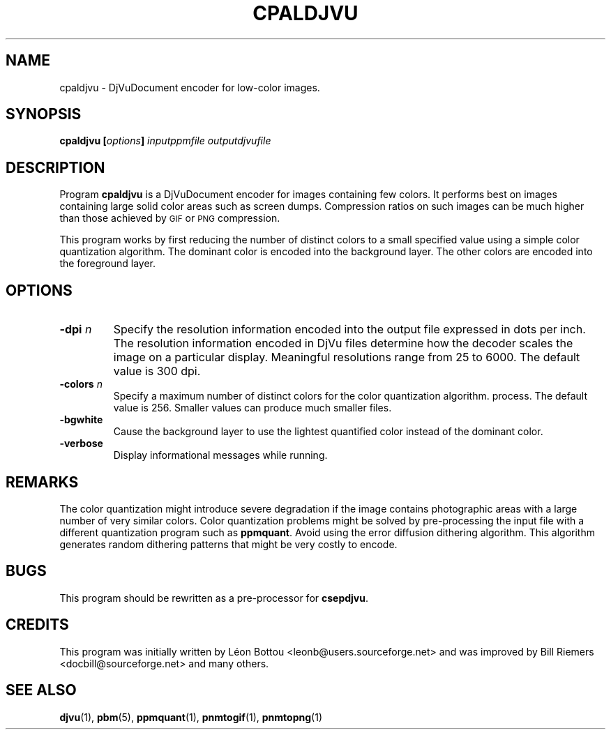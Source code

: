 .\" Copyright (c) 2001-2003 Leon Bottou, Yann Le Cun, Patrick Haffner,
.\" Copyright (c) 2001 AT&T Corp., and Lizardtech, Inc.
.\"
.\" This is free documentation; you can redistribute it and/or
.\" modify it under the terms of the GNU General Public License as
.\" published by the Free Software Foundation; either version 2 of
.\" the License, or (at your option) any later version.
.\"
.\" The GNU General Public License's references to "object code"
.\" and "executables" are to be interpreted as the output of any
.\" document formatting or typesetting system, including
.\" intermediate and printed output.
.\"
.\" This manual is distributed in the hope that it will be useful,
.\" but WITHOUT ANY WARRANTY; without even the implied warranty of
.\" MERCHANTABILITY or FITNESS FOR A PARTICULAR PURPOSE.  See the
.\" GNU General Public License for more details.
.\"
.\" You should have received a copy of the GNU General Public
.\" License along with this manual. Otherwise check the web site
.\" of the Free Software Foundation at http://www.fsf.org.
.TH CPALDJVU 1 "10/11/2001" "DjVuLibre-3.5" "DjVuLibre-3.5"
.SH NAME
cpaldjvu \- DjVuDocument encoder for low-color images.

.SH SYNOPSIS
.BI "cpaldjvu  [" "options" "] " "inputppmfile" " " "outputdjvufile"

.SH DESCRIPTION
Program 
.B cpaldjvu
is a DjVuDocument encoder for images containing few colors.  It performs best
on images containing large solid color areas such as screen dumps.
Compression ratios on such images can be much higher than those achieved by
.SM GIF
or
.SM PNG
compression.

This program works by first reducing the number of distinct colors to a small
specified value using a simple color quantization algorithm.  The dominant
color is encoded into the background layer.  The other colors are encoded into
the foreground layer.

.SH OPTIONS
.TP
.BI "-dpi " "n"
Specify the resolution information encoded into the output file expressed in
dots per inch. The resolution information encoded in DjVu files determine how
the decoder scales the image on a particular display.  Meaningful resolutions
range from 25 to 6000.  The default value is 300 dpi.
.TP
.BI "-colors " "n"
Specify a maximum number of distinct colors for the color quantization
algorithm.  process. The default value is 256.  Smaller values can produce
much smaller files.
.TP
.B "-bgwhite"
Cause the background layer to use the lightest quantified color
instead of the dominant color.
.TP
.B "-verbose"
Display informational messages while running.

.SH REMARKS
The color quantization might introduce severe degradation if the image
contains photographic areas with a large number of very similar colors.
Color quantization problems might be solved by pre-processing
the input file with a different quantization program such as
.BR ppmquant .
Avoid using the error diffusion dithering algorithm.
This algorithm generates random dithering patterns that
might be very costly to encode.

.SH BUGS
This program should be rewritten as a pre-processor for 
.BR csepdjvu .

.SH CREDITS
This program was initially written by L\('eon Bottou
<leonb@users.sourceforge.net> and was improved by Bill Riemers
<docbill@sourceforge.net> and many others.

.SH SEE ALSO
.BR djvu (1),
.BR pbm (5),
.BR ppmquant (1),
.BR pnmtogif (1),
.BR pnmtopng (1)

